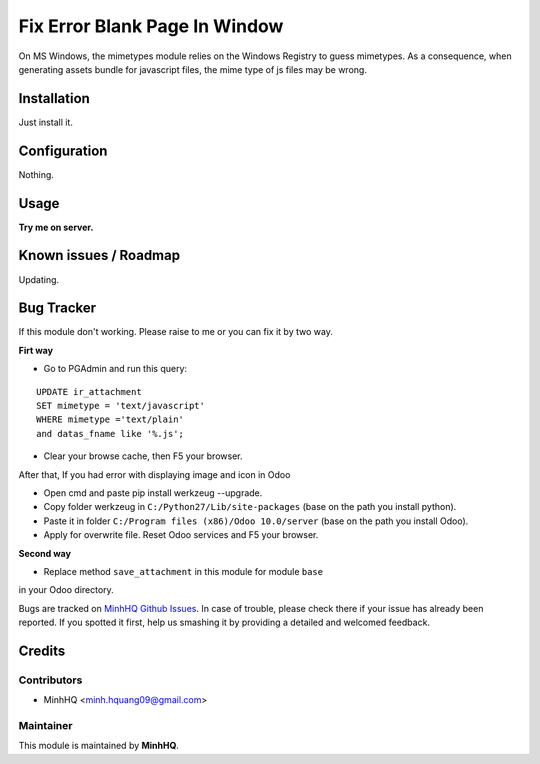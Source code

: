 Fix Error Blank Page In Window
==============================

On MS Windows, the mimetypes module relies on the Windows Registry to
guess mimetypes. As a consequence, when generating assets bundle for
javascript files, the mime type of js files may be wrong.

Installation
------------

Just install it.

Configuration
-------------

Nothing.

Usage
-----

**Try me on server.**

.. image:: https://homnaycodegi.com/wp-content/uploads/2017/11/tryme.png
   :alt: Try me on Server
   :target: https://odoo.homnaycodegi.com/vi_VN/

Known issues / Roadmap
----------------------

Updating.

Bug Tracker
-----------

If this module don't working. Please raise to me or you can fix it by two way.

**Firt way**

* Go to PGAdmin and run this query:

::

    UPDATE ir_attachment 
    SET mimetype = 'text/javascript' 
    WHERE mimetype ='text/plain' 
    and datas_fname like '%.js';

* Clear your browse cache, then F5 your browser.

After that, If you had error with displaying image and icon in Odoo

* Open cmd and paste pip install werkzeug --upgrade.
* Copy folder werkzeug in ``C:/Python27/Lib/site-packages`` (base on the path you install python).
* Paste it in folder ``C:/Program files (x86)/Odoo 10.0/server`` (base on the path you install Odoo).
* Apply for overwrite file. Reset Odoo services and F5 your browser.

**Second way**

* Replace method ``save_attachment`` in this module for module ``base`` 
in your Odoo directory.

Bugs are tracked on `MinhHQ Github Issues
<https://github.com/minhhq09/mhq-odoo-addons/issues>`_. 
In case of trouble, please check there if your issue has already been reported. 
If you spotted it first, help us smashing it by providing a detailed and welcomed feedback.

Credits
-------

Contributors
^^^^^^^^^^^^

* MinhHQ <minh.hquang09@gmail.com>

Maintainer
^^^^^^^^^^

.. image:: https://homnaycodegi.com/wp-content/uploads/2017/07/cropped-download.png
   :alt: MinhHQ
   :target: https://homnaycodegi.com

This module is maintained by **MinhHQ**.
